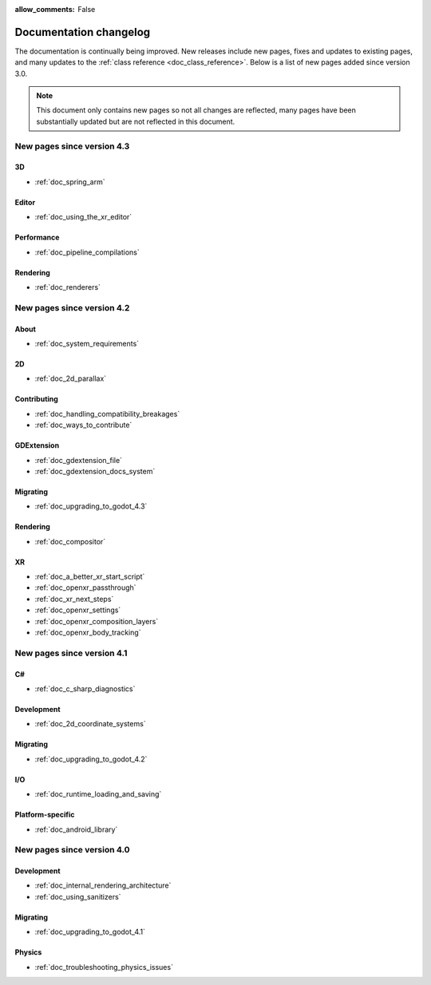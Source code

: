 :allow_comments: False

.. _doc_docs_changelog:

Documentation changelog
=======================

The documentation is continually being improved. New releases
include new pages, fixes and updates to existing pages, and many updates
to the :ref:`class reference <doc_class_reference>`. Below is a list of new pages
added since version 3.0.

.. note:: This document only contains new pages so not all changes are reflected,
          many pages have been substantially updated but are not reflected in this document.

New pages since version 4.3
---------------------------

3D
^^

- :ref:`doc_spring_arm`

Editor
^^^^^^

- :ref:`doc_using_the_xr_editor`

Performance
^^^^^^^^^^^

- :ref:`doc_pipeline_compilations`

Rendering
^^^^^^^^^

- :ref:`doc_renderers`

New pages since version 4.2
---------------------------

About
^^^^^

- :ref:`doc_system_requirements`

2D
^^

- :ref:`doc_2d_parallax`

Contributing
^^^^^^^^^^^^

- :ref:`doc_handling_compatibility_breakages`
- :ref:`doc_ways_to_contribute`

GDExtension
^^^^^^^^^^^

- :ref:`doc_gdextension_file`
- :ref:`doc_gdextension_docs_system`

Migrating
^^^^^^^^^

- :ref:`doc_upgrading_to_godot_4.3`

Rendering
^^^^^^^^^

- :ref:`doc_compositor`

XR
^^

- :ref:`doc_a_better_xr_start_script`
- :ref:`doc_openxr_passthrough`
- :ref:`doc_xr_next_steps`
- :ref:`doc_openxr_settings`
- :ref:`doc_openxr_composition_layers`
- :ref:`doc_openxr_body_tracking`


New pages since version 4.1
---------------------------

C#
^^

- :ref:`doc_c_sharp_diagnostics`

Development
^^^^^^^^^^^

- :ref:`doc_2d_coordinate_systems`

Migrating
^^^^^^^^^

- :ref:`doc_upgrading_to_godot_4.2`

I/O
^^^

- :ref:`doc_runtime_loading_and_saving`

Platform-specific
^^^^^^^^^^^^^^^^^

- :ref:`doc_android_library`

New pages since version 4.0
---------------------------

Development
^^^^^^^^^^^

- :ref:`doc_internal_rendering_architecture`
- :ref:`doc_using_sanitizers`

Migrating
^^^^^^^^^

- :ref:`doc_upgrading_to_godot_4.1`

Physics
^^^^^^^

- :ref:`doc_troubleshooting_physics_issues`
